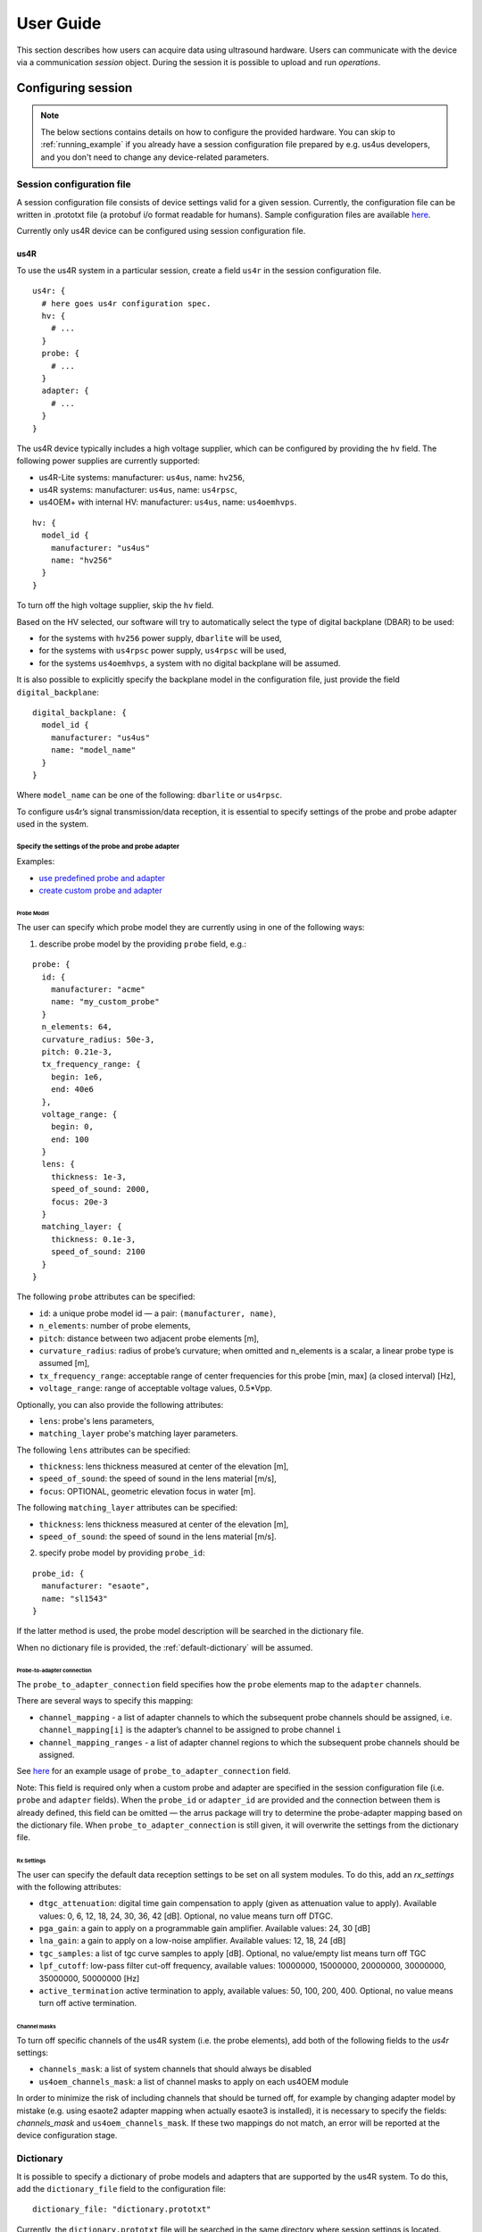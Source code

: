 ==========
User Guide
==========

This section describes how users can acquire data using ultrasound hardware.
Users can communicate with the device via a communication `session` object.
During the session it is possible to upload and run `operations`.

Configuring session
===================

.. note::

    The below sections contains details on how to configure the
    provided hardware. You can skip to :ref:`running_example`
    if you already have a session configuration file prepared by e.g.
    us4us developers, and you don't need to change any device-related
    parameters.


Session configuration file
--------------------------

A session configuration file consists of device settings valid for a given
session.
Currently, the configuration file can be written in .prototxt file
(a protobuf i/o format readable for humans).
Sample configuration files are available `here <https://github.com/us4useu/arrus/tree/develop/arrus/core/io/test-data>`_.

Currently only us4R device can be configured using session configuration file.

us4R
````

To use the us4R system in a particular session, create a field ``us4r`` in the
session configuration file.

::

    us4r: {
      # here goes us4r configuration spec.
      hv: {
        # ...
      }
      probe: {
        # ...
      }
      adapter: {
        # ...
      }
    }

The us4R device typically includes a high voltage supplier,
which can be configured by providing the ``hv`` field. The following power
supplies are currently supported:

- us4R-Lite systems: manufacturer: ``us4us``, name: ``hv256``,
- us4R systems: manufacturer: ``us4us``, name: ``us4rpsc``,
- us4OEM+ with internal HV: manufacturer: ``us4us``, name: ``us4oemhvps``.


::

    hv: {
      model_id {
        manufacturer: "us4us"
        name: "hv256"
      }
    }

To turn off the high voltage supplier, skip the ``hv`` field.

Based on the HV selected, our software will try to automatically select the type of digital backplane (DBAR) to be used:

- for the systems with ``hv256`` power supply, ``dbarlite`` will be used,
- for the systems with ``us4rpsc`` power supply, ``us4rpsc`` will be used,
- for the systems ``us4oemhvps``, a system with no digital backplane will be assumed.

It is also possible to explicitly specify the backplane model in the configuration file, just provide the field
``digital_backplane``:

::

    digital_backplane: {
      model_id {
        manufacturer: "us4us"
        name: "model_name"
      }
    }


Where ``model_name`` can be one of the following: ``dbarlite`` or ``us4rpsc``.


To configure us4r’s signal transmission/data reception, it is essential to
specify settings of the probe and probe adapter used in the system.

Specify the settings of the probe and probe adapter
'''''''''''''''''''''''''''''''''''''''''''''''''''

Examples:

- `use predefined probe and adapter <https://github.com/us4useu/arrus/blob/develop/arrus/core/io/test-data/us4r.prototxt>`_
- `create custom probe and adapter <https://github.com/us4useu/arrus/blob/develop/arrus/core/io/test-data/custom_us4r.prototxt>`_

Probe Model
...........

The user can specify which probe model they are currently using in one of the
following ways:

1. describe probe model by the providing ``probe`` field, e.g.:

::

    probe: {
      id: {
        manufacturer: "acme"
        name: "my_custom_probe"
      }
      n_elements: 64,
      curvature_radius: 50e-3,
      pitch: 0.21e-3,
      tx_frequency_range: {
        begin: 1e6,
        end: 40e6
      },
      voltage_range: {
        begin: 0,
        end: 100
      }
      lens: {
        thickness: 1e-3,
        speed_of_sound: 2000,
        focus: 20e-3
      }
      matching_layer: {
        thickness: 0.1e-3,
        speed_of_sound: 2100
      }
    }

The following ``probe`` attributes can be specified:

- ``id``: a unique probe model id — a pair: ``(manufacturer, name)``,
- ``n_elements``: number of probe elements,
- ``pitch``: distance between two adjacent probe elements [m],
- ``curvature_radius``: radius of probe’s curvature; when omitted and n_elements is a scalar, a linear probe type is assumed [m],
- ``tx_frequency_range``: acceptable range of center frequencies for this probe [min, max] (a closed interval) [Hz],
- ``voltage_range``: range of acceptable voltage values, 0.5*Vpp.

Optionally, you can also provide the following attributes:

- ``lens``: probe's lens parameters,
- ``matching_layer`` probe's matching layer parameters.

The following ``lens`` attributes can be specified:

- ``thickness``: lens thickness measured at center of the elevation [m],
- ``speed_of_sound``: the speed of sound in the lens material [m/s],
- ``focus``: OPTIONAL, geometric elevation focus in water [m].

The following ``matching_layer`` attributes can be specified:

- ``thickness``: lens thickness measured at center of the elevation [m],
- ``speed_of_sound``: the speed of sound in the lens material [m/s].

2. specify probe model by providing ``probe_id``:

::

    probe_id: {
      manufacturer: "esaote",
      name: "sl1543"
    }

If the latter method is used, the probe model description will be searched
in the dictionary file.

When no dictionary file is provided, the
:ref:`default-dictionary` will be assumed.


Probe-to-adapter connection
...........................

The ``probe_to_adapter_connection`` field specifies how the ``probe`` elements
map to the ``adapter`` channels.

There are several ways to specify this mapping:

- ``channel_mapping`` - a list of adapter channels to which the subsequent probe channels should be assigned, i.e. ``channel_mapping[i]`` is the adapter’s channel to be assigned to probe channel ``i``
- ``channel_mapping_ranges`` - a list of adapter channel regions to which the subsequent probe channels should be assigned.

See `here <https://github.com/us4useu/arrus/blob/develop/arrus/core/io/test-data/custom_us4r.prototxt>`_
for an example usage of ``probe_to_adapter_connection`` field.

Note:
This field is required only when a custom probe and adapter are specified in
the session configuration file (i.e. ``probe`` and ``adapter`` fields).
When the ``probe_id`` or ``adapter_id`` are provided and the connection between
them is already defined, this field can be omitted — the arrus package will
try to determine the probe-adapter mapping based on the dictionary file.
When ``probe_to_adapter_connection`` is still given, it will overwrite
the settings from the dictionary file.

Rx Settings
...........

The user can specify the default data reception settings to be set on all
system modules. To do this, add an `rx_settings` with the following attributes:

- ``dtgc_attenuation``: digital time gain compensation to apply (given as attenuation value to apply). Available values: 0, 6, 12, 18, 24, 30, 36, 42 [dB]. Optional, no value means turn off DTGC.
- ``pga_gain``: a gain to apply on a programmable gain amplifier. Available values: 24, 30 [dB]
- ``lna_gain``: a gain to apply on a low-noise amplifier. Available values:  12, 18, 24 [dB]
- ``tgc_samples``: a list of tgc curve samples to apply [dB]. Optional, no value/empty list means turn off TGC
- ``lpf_cutoff``: low-pass filter cut-off frequency, available values: 10000000, 15000000, 20000000, 30000000, 35000000, 50000000 [Hz]
- ``active_termination`` active termination to apply, available values: 50, 100, 200, 400. Optional, no value means turn off active termination.

Channel masks
.............

To turn off specific channels of the us4R system (i.e. the probe elements),
add both of the following fields to the `us4r` settings:

- ``channels_mask``: a list of system channels that should always be disabled
- ``us4oem_channels_mask``: a list of channel masks to apply on each us4OEM module

In order to minimize the risk of including channels that should be turned off,
for example by changing adapter model by mistake
(e.g. using esaote2 adapter mapping when actually esaote3 is installed),
it is necessary to specify the fields:
`channels_mask` and ``us4oem_channels_mask``. If these two mappings do not
match, an error will be reported at the device configuration stage.


Dictionary
----------

It is possible to specify a dictionary of probe models and adapters that are
supported by the us4R system. To do this, add the ``dictionary_file`` field
to the configuration file:

::

    dictionary_file: "dictionary.prototxt"

Currently, the ``dictionary.prototxt`` file will be searched in the same
directory where session settings is located.

When no dictionary file is provided, the
:ref:`default_dictionary` is assumed.

An example dictionary is available here:
https://github.com/us4useu/arrus/blob/develop/arrus/core/io/test-data/dictionary.prototxt

The dictionary file contains a description of ultrasound probes and adapters
that are supported by the us4R device. The file consists of the  following fields:

::

    probe_adapter_models: [
      {
        # probe adapter description, the same as described for us4r.adapter field
      },
      {
        # probe adapter description...
      }
    ]

    probe_models: [
      {
        # probe model description, the same as described for us4r.probe field
      },
      {
        # probe model description...
      }
    ]

    probe_to_adapter_connections: [
      {
        # probe to adapter connection, the same as described for us4r.probe_to_adapter_connection field
      },
      {
        # probe to adapter connection...
      }

    ]

.. _default-dictionary:

Default dictionary
``````````````````

Arrus package already contains a dictionary files of probes and adapters that
were tested on us4r devices.
To use the default dictionary, omit providing ``dictionary_file`` field in your
session configuration file.

Currently, the default dictionary contains definitions of the following probes:

- esaote:

  - probes: ``sl1543``, ``al2442``, ``sp2430``
  - adpaters: ``esoate``, ``esaote2``, ``esaote3``

- als:

  - probes: ``l14-6a``
  - adapters: ``esaote2``, ``esaote3``

- apex:

  - probes: ``tl094``
  - adapters: ``esaote2``, ``esaote3``

- ultrasonix:

  - probes: ``l14-5/38``
  - adapters: ``ultrasonix``

- olympus:

  - probes: ``5L128``
  - adapters: ``esaote3``

- ATL/Philips:

  - probes: ``l7-4``
  - adapters: ``atl/philips``

- custom Vermon:

  - probes: ``la/20/128``
  - adapters: ``atl/philips``

.. _running_example:

Example
=======

.. code-block:: cpp

    #include <iostream>
    #include <thread>
    #include <condition_variable>

    #include <arrus/core/api/arrus.h>

    int main() noexcept {
        using namespace ::arrus::session;
        using namespace ::arrus::devices;
        using namespace ::arrus::ops::us4r;
        using namespace ::arrus::framework;
        try {
            // Read session configuration from the file.
            auto settings = ::arrus::io::readSessionSettings(
                    R"(C:\Users\Public\us4r.prototxt)");
            // Create new session.
            auto session = ::arrus::session::createSession(settings);

            // Get Us4R device handle.
            auto us4r = (::arrus::devices::Us4R *) session->getDevice("/Us4R:0");

            // Tx/Rx sequence:
            // Common Tx parameters:
            ::arrus::BitMask rxAperture(192, true);
            Pulse pulse(4e6, 2, false);

            // Common Rx parameters:
            std::vector<float> delays(192, 0.0f);
            arrus::BitMask txAperture(192, true);
            float pri = 200e-6f;
            ::std::pair<::arrus::uint32, arrus::uint32> sampleRange{0, 2048};
            std::vector<TxRx> txrxs;
            for(int i = 0; i < 10; ++i) {
                txrxs.emplace_back(Tx(txAperture, delays, pulse),
                                   Rx(txAperture, sampleRange),
                                   200e-6f);
            }
            TxRxSequence seq(txrxs, {}, 500e-3f);

            // Define RF channel data output buffer.
            DataBufferSpec outputBuffer{DataBufferSpec::Type::FIFO, 4};
            // Define scheme to execute.
            Scheme scheme(seq, 2, outputBuffer, Scheme::WorkMode::ASYNC);

            // Upload the scheme.
            auto result = session->upload(scheme);
            // Set HV voltage.
            us4r->setVoltage(10);

            // Create "on new data" callback function.
            // In this example, the callback function counts the number of frames
            // that currently occurred and stops the session when a 10th frame is
            // acquired.
            std::condition_variable cv;
            using namespace std::chrono_literals;
            OnNewDataCallback callback = [&, i = 0](const BufferElement::SharedHandle &ptr) mutable {
                try {
                    std::cout << "Iteration: " << i << ", data: " << std::endl;
                    std::cout << "- memory ptr: " << std::hex
                                               << ptr->getData().get<short>()
                                               << std::dec << std::endl;
                    std::cout << "- size: " << ptr->getSize() << std::endl;
                    std::cout << "- shape: (" << ptr->getData().getShape()[0] <<
                                         ", " << ptr->getData().getShape()[1] <<
                                         ")" << std::endl;

                    // Stop the system after 10-th frame.
                    if(i == 9) {
                        cv.notify_one();
                    }
                    ptr->release();
                    ++i;
                } catch(const std::exception &e) {
                    std::cout << "Exception: " << e.what() << std::endl;
                    cv.notify_all();
                } catch (...) {
                    std::cout << "Unrecognized exception" << std::endl;
                    cv.notify_all();
                }
            };

            // Create callback to be called when overflow occurs.
            OnOverflowCallback overflowCallback = [&] () {
                std::cout << "Data overflow occurred!" << std::endl;
                cv.notify_one();
            };

            // Register callbacks in the data buffer.
            auto buffer = std::static_pointer_cast<DataBuffer>(result.getBuffer());
            buffer->registerOnNewDataCallback(callback);
            buffer->registerOnOverflowCallback(overflowCallback);

            // Start the scheme.
            session->startScheme();
            // At this point, data acquisition is started
            // (the occurrence of new data is signaled by the callback function).

            // Wait for callback to signal that the we hit 10-th iteration.
            std::mutex mutex;
            std::unique_lock<std::mutex> lock(mutex);
            cv.wait(lock);

            // Stop the system.
            session->stopScheme();

        } catch(const std::exception &e) {
            std::cerr << e.what() << std::endl;
            return -1;
        }

        return 0;
    }


